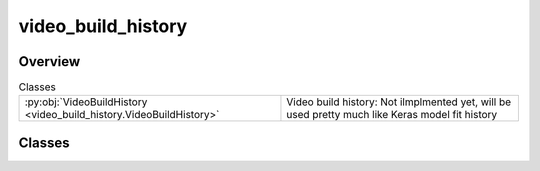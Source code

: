 
video_build_history
===================

.. py:module:: video_build_history


Overview
--------

.. list-table:: Classes
   :header-rows: 0
   :widths: auto
   :class: summarytable

   * - :py:obj:`VideoBuildHistory <video_build_history.VideoBuildHistory>`
     - Video build history: Not ilmplmented yet, will be used pretty much like Keras model fit history




Classes
-------

.. py:class:: VideoBuildHistory(video: vikit.video.video.Video = None)

   Video build history: Not ilmplmented yet, will be used pretty much like Keras model fit history
   and for instrumentation purposes







